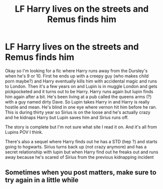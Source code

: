 #+TITLE: LF Harry lives on the streets and Remus finds him

* LF Harry lives on the streets and Remus finds him
:PROPERTIES:
:Author: Kwaj1913
:Score: 5
:DateUnix: 1561633604.0
:DateShort: 2019-Jun-27
:FlairText: What's That Fic?
:END:
Okay so I'm looking for a fic where Harry runs away from the Dursley's when he's 9 or 10. First he ends up with a creepy guy (who makes child porn maybe?) and Harry eventually kills him with accidental magic and runs to London. Then it's a few years on and Lupin is in muggle London and gets pickpocketed and it turns out to be Harry. Harry runs again but lupin finds him again after a bit. He's been living at a pub called the queens arms (?) with a guy named dirty Dave. So Lupin takes Harry in and Harry is really hostile and mean. He's blind in one eye where vernon hit him before he ran. This is during thirty year so Sirius is on the loose and he's actually crazy and he kidnaps Harry but Lupin saves him and Sirius runs off.

The story is complete but I'm not sure what site I read it on. And it's all from Lupins POV I think.

There's also a sequel where Harry finds out he has a STD (hep ?) and starts going to hogwarts. Sirius turns back up (not crazy anymore) and has a secret relationship with lupin but when Harry find out he freaks out and runs away because he's scared of Sirius from the previous kidnapping incident


** Sometimes when you post matters, make sure to try again in a little while
:PROPERTIES:
:Author: ThellraAK
:Score: 1
:DateUnix: 1561825748.0
:DateShort: 2019-Jun-29
:END:
